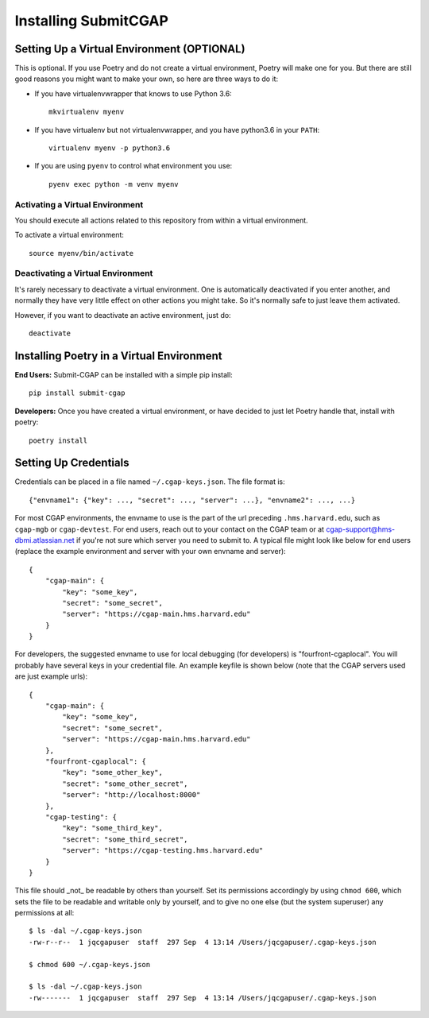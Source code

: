 =====================
Installing SubmitCGAP
=====================


Setting Up a Virtual Environment (OPTIONAL)
===========================================

This is optional.
If you use Poetry and do not create a virtual environment, Poetry will make one for you.
But there are still good reasons you might want to make your own, so here
are three ways to do it:

* If you have virtualenvwrapper that knows to use Python 3.6::

   mkvirtualenv myenv

* If you have virtualenv but not virtualenvwrapper,
  and you have python3.6 in your ``PATH``::

   virtualenv myenv -p python3.6

* If you are using ``pyenv`` to control what environment you use::

   pyenv exec python -m venv myenv


Activating a Virtual Environment
~~~~~~~~~~~~~~~~~~~~~~~~~~~~~~~~

You should execute all actions related to this repository
from within a virtual environment.

To activate a virtual environment::

   source myenv/bin/activate


Deactivating a Virtual Environment
~~~~~~~~~~~~~~~~~~~~~~~~~~~~~~~~~~

It's rarely necessary to deactivate a virtual environment.
One is automatically deactivated if you enter another,
and normally they have very little effect on other actions you might
take. So it's normally safe to just leave them activated.

However, if you want to deactivate an active environment, just do::

   deactivate

Installing Poetry in a Virtual Environment
==========================================

**End Users:** Submit-CGAP can be installed with a simple pip install::

   pip install submit-cgap

**Developers:** Once you have created a virtual environment, or have decided to just let Poetry handle that,
install with poetry::

   poetry install


Setting Up Credentials
======================

Credentials can be placed in a file named ``~/.cgap-keys.json``. The file format is::

   {"envname1": {"key": ..., "secret": ..., "server": ...}, "envname2": ..., ...}

For most CGAP environments, the envname to use is the part of the url preceding
``.hms.harvard.edu``, such as ``cgap-mgb`` or ``cgap-devtest``.
For end users, reach out to your contact on the CGAP team or at
`cgap-support@hms-dbmi.atlassian.net <mailto:cgap-support@hms-dbmi.atlassian.net>`_
if you're not sure which server you need to submit to.
A typical file might look like below for end users (replace the example environment
and server with your own envname and server)::

    {
        "cgap-main": {
            "key": "some_key",
            "secret": "some_secret",
            "server": "https://cgap-main.hms.harvard.edu"
        }
    }

For developers, the suggested envname to use for local debugging (for developers) is "fourfront-cgaplocal".
You will probably have several keys in your credential file. An example keyfile is shown below
(note that the CGAP servers used are just example urls)::

   {
       "cgap-main": {
           "key": "some_key",
           "secret": "some_secret",
           "server": "https://cgap-main.hms.harvard.edu"
       },
       "fourfront-cgaplocal": {
           "key": "some_other_key",
           "secret": "some_other_secret",
           "server": "http://localhost:8000"
       },
       "cgap-testing": {
           "key": "some_third_key",
           "secret": "some_third_secret",
           "server": "https://cgap-testing.hms.harvard.edu"
       }
   }

This file should _not_ be readable by others than yourself.
Set its permissions accordingly by using ``chmod 600``,
which sets the file to be readable and writable only by yourself,
and to give no one else (but the system superuser) any permissions at all::

   $ ls -dal ~/.cgap-keys.json
   -rw-r--r--  1 jqcgapuser  staff  297 Sep  4 13:14 /Users/jqcgapuser/.cgap-keys.json

   $ chmod 600 ~/.cgap-keys.json

   $ ls -dal ~/.cgap-keys.json
   -rw-------  1 jqcgapuser  staff  297 Sep  4 13:14 /Users/jqcgapuser/.cgap-keys.json
